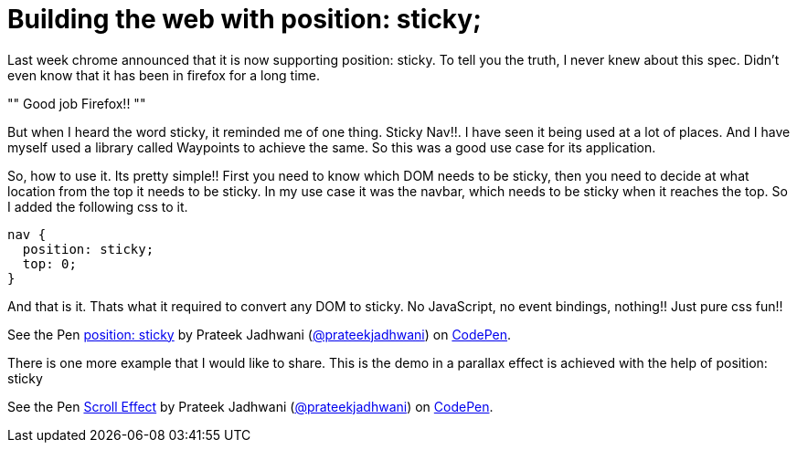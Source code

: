 = Building the web with position: sticky;
:hp-tags: css3, position sticky, sticky

Last week chrome announced that it is now supporting position: sticky. To tell you the truth, I never knew about this spec. Didn't even know that it has been in firefox for a long time. 

""
Good job Firefox!!
""

But when I heard the word sticky, it reminded me of one thing. Sticky Nav!!. I have seen it being used at a lot of places. And I have myself used a library called Waypoints to achieve the same. So this was a good use case for its application.

So, how to use it. Its pretty simple!! First you need to know which DOM needs to be sticky, then you need to decide at what location from the top it needs to be sticky. In my use case it was the navbar, which needs to be sticky when it reaches the top. So I added the following css to it.

[source, css]
----
nav {
  position: sticky;
  top: 0;
}
----

And that is it. Thats what it required to convert any DOM to sticky. No JavaScript, no event bindings, nothing!! Just pure css fun!!

++++
<p data-height="300" data-theme-id="3991" data-slug-hash="ZLxOdp" data-default-tab="html,result" data-user="prateekjadhwani" data-embed-version="2" data-pen-title="position: sticky" data-preview="true" class="codepen">See the Pen <a href="http://codepen.io/prateekjadhwani/pen/ZLxOdp/">position: sticky</a> by Prateek Jadhwani (<a href="http://codepen.io/prateekjadhwani">@prateekjadhwani</a>) on <a href="http://codepen.io">CodePen</a>.</p>
<script async src="https://production-assets.codepen.io/assets/embed/ei.js"></script>
++++

There is one more example that I would like to share. This is the demo in a parallax effect is achieved with the help of position: sticky

++++
<p data-height="300" data-theme-id="3991" data-slug-hash="vgWyRR" data-default-tab="result" data-user="prateekjadhwani" data-embed-version="2" data-pen-title="Scroll Effect" data-preview="true" class="codepen">See the Pen <a href="http://codepen.io/prateekjadhwani/pen/vgWyRR/">Scroll Effect</a> by Prateek Jadhwani (<a href="http://codepen.io/prateekjadhwani">@prateekjadhwani</a>) on <a href="http://codepen.io">CodePen</a>.</p>
<script async src="https://production-assets.codepen.io/assets/embed/ei.js"></script>
++++